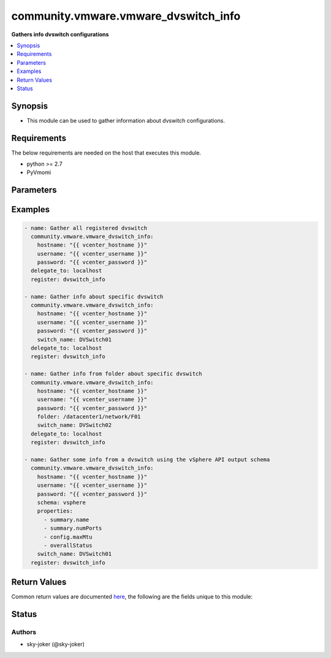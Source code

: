.. _community.vmware.vmware_dvswitch_info_module:


*************************************
community.vmware.vmware_dvswitch_info
*************************************

**Gathers info dvswitch configurations**



.. contents::
   :local:
   :depth: 1


Synopsis
--------
- This module can be used to gather information about dvswitch configurations.



Requirements
------------
The below requirements are needed on the host that executes this module.

- python >= 2.7
- PyVmomi


Parameters
----------

.. raw:: html

    <table  border=0 cellpadding=0 class="documentation-table">
        <tr>
            <th colspan="1">Parameter</th>
            <th>Choices/<font color="blue">Defaults</font></th>
            <th width="100%">Comments</th>
        </tr>
            <tr>
                <td colspan="1">
                    <div class="ansibleOptionAnchor" id="parameter-"></div>
                    <b>folder</b>
                    <a class="ansibleOptionLink" href="#parameter-" title="Permalink to this option"></a>
                    <div style="font-size: small">
                        <span style="color: purple">string</span>
                    </div>
                </td>
                <td>
                </td>
                <td>
                        <div>Specify a folder location of dvswitch to gather information from.</div>
                        <div>Examples:</div>
                        <div>folder: /datacenter1/network</div>
                        <div>folder: datacenter1/network</div>
                        <div>folder: /datacenter1/network/folder1</div>
                        <div>folder: datacenter1/network/folder1</div>
                        <div>folder: /folder1/datacenter1/network</div>
                        <div>folder: folder1/datacenter1/network</div>
                        <div>folder: /folder1/datacenter1/network/folder2</div>
                </td>
            </tr>
            <tr>
                <td colspan="1">
                    <div class="ansibleOptionAnchor" id="parameter-"></div>
                    <b>hostname</b>
                    <a class="ansibleOptionLink" href="#parameter-" title="Permalink to this option"></a>
                    <div style="font-size: small">
                        <span style="color: purple">string</span>
                    </div>
                </td>
                <td>
                </td>
                <td>
                        <div>The hostname or IP address of the vSphere vCenter or ESXi server.</div>
                        <div>If the value is not specified in the task, the value of environment variable <code>VMWARE_HOST</code> will be used instead.</div>
                        <div>Environment variable support added in Ansible 2.6.</div>
                </td>
            </tr>
            <tr>
                <td colspan="1">
                    <div class="ansibleOptionAnchor" id="parameter-"></div>
                    <b>password</b>
                    <a class="ansibleOptionLink" href="#parameter-" title="Permalink to this option"></a>
                    <div style="font-size: small">
                        <span style="color: purple">string</span>
                    </div>
                </td>
                <td>
                </td>
                <td>
                        <div>The password of the vSphere vCenter or ESXi server.</div>
                        <div>If the value is not specified in the task, the value of environment variable <code>VMWARE_PASSWORD</code> will be used instead.</div>
                        <div>Environment variable support added in Ansible 2.6.</div>
                        <div style="font-size: small; color: darkgreen"><br/>aliases: pass, pwd</div>
                </td>
            </tr>
            <tr>
                <td colspan="1">
                    <div class="ansibleOptionAnchor" id="parameter-"></div>
                    <b>port</b>
                    <a class="ansibleOptionLink" href="#parameter-" title="Permalink to this option"></a>
                    <div style="font-size: small">
                        <span style="color: purple">integer</span>
                    </div>
                </td>
                <td>
                        <b>Default:</b><br/><div style="color: blue">443</div>
                </td>
                <td>
                        <div>The port number of the vSphere vCenter or ESXi server.</div>
                        <div>If the value is not specified in the task, the value of environment variable <code>VMWARE_PORT</code> will be used instead.</div>
                        <div>Environment variable support added in Ansible 2.6.</div>
                </td>
            </tr>
            <tr>
                <td colspan="1">
                    <div class="ansibleOptionAnchor" id="parameter-"></div>
                    <b>properties</b>
                    <a class="ansibleOptionLink" href="#parameter-" title="Permalink to this option"></a>
                    <div style="font-size: small">
                        <span style="color: purple">list</span>
                         / <span style="color: purple">elements=string</span>
                    </div>
                </td>
                <td>
                </td>
                <td>
                        <div>Specify the properties to retrieve.</div>
                        <div>If not specified, all properties are retrieved (deeply).</div>
                        <div>Results are returned in a structure identical to the vsphere API.</div>
                        <div>Example:</div>
                        <div>properties: [</div>
                        <div>&quot;summary.name&quot;,</div>
                        <div>&quot;summary.numPorts&quot;,</div>
                        <div>&quot;config.maxMtu&quot;,</div>
                        <div>&quot;overallStatus&quot;</div>
                        <div>]</div>
                        <div>Only valid when <code>schema</code> is <code>vsphere</code>.</div>
                </td>
            </tr>
            <tr>
                <td colspan="1">
                    <div class="ansibleOptionAnchor" id="parameter-"></div>
                    <b>proxy_host</b>
                    <a class="ansibleOptionLink" href="#parameter-" title="Permalink to this option"></a>
                    <div style="font-size: small">
                        <span style="color: purple">string</span>
                    </div>
                </td>
                <td>
                </td>
                <td>
                        <div>Address of a proxy that will receive all HTTPS requests and relay them.</div>
                        <div>The format is a hostname or a IP.</div>
                        <div>If the value is not specified in the task, the value of environment variable <code>VMWARE_PROXY_HOST</code> will be used instead.</div>
                        <div>This feature depends on a version of pyvmomi greater than v6.7.1.2018.12</div>
                </td>
            </tr>
            <tr>
                <td colspan="1">
                    <div class="ansibleOptionAnchor" id="parameter-"></div>
                    <b>proxy_port</b>
                    <a class="ansibleOptionLink" href="#parameter-" title="Permalink to this option"></a>
                    <div style="font-size: small">
                        <span style="color: purple">integer</span>
                    </div>
                </td>
                <td>
                </td>
                <td>
                        <div>Port of the HTTP proxy that will receive all HTTPS requests and relay them.</div>
                        <div>If the value is not specified in the task, the value of environment variable <code>VMWARE_PROXY_PORT</code> will be used instead.</div>
                </td>
            </tr>
            <tr>
                <td colspan="1">
                    <div class="ansibleOptionAnchor" id="parameter-"></div>
                    <b>schema</b>
                    <a class="ansibleOptionLink" href="#parameter-" title="Permalink to this option"></a>
                    <div style="font-size: small">
                        <span style="color: purple">string</span>
                    </div>
                </td>
                <td>
                        <ul style="margin: 0; padding: 0"><b>Choices:</b>
                                    <li><div style="color: blue"><b>summary</b>&nbsp;&larr;</div></li>
                                    <li>vsphere</li>
                        </ul>
                </td>
                <td>
                        <div>Specify the output schema desired.</div>
                        <div>The &#x27;summary&#x27; output schema is the legacy output from the module</div>
                        <div>The &#x27;vsphere&#x27; output schema is the vSphere API class definition which requires pyvmomi&gt;6.7.1</div>
                </td>
            </tr>
            <tr>
                <td colspan="1">
                    <div class="ansibleOptionAnchor" id="parameter-"></div>
                    <b>switch_name</b>
                    <a class="ansibleOptionLink" href="#parameter-" title="Permalink to this option"></a>
                    <div style="font-size: small">
                        <span style="color: purple">string</span>
                    </div>
                </td>
                <td>
                </td>
                <td>
                        <div>Name of a dvswitch to look for.</div>
                        <div>If <code>switch_name</code> not specified gather all dvswitch information.</div>
                        <div style="font-size: small; color: darkgreen"><br/>aliases: switch, dvswitch</div>
                </td>
            </tr>
            <tr>
                <td colspan="1">
                    <div class="ansibleOptionAnchor" id="parameter-"></div>
                    <b>username</b>
                    <a class="ansibleOptionLink" href="#parameter-" title="Permalink to this option"></a>
                    <div style="font-size: small">
                        <span style="color: purple">string</span>
                    </div>
                </td>
                <td>
                </td>
                <td>
                        <div>The username of the vSphere vCenter or ESXi server.</div>
                        <div>If the value is not specified in the task, the value of environment variable <code>VMWARE_USER</code> will be used instead.</div>
                        <div>Environment variable support added in Ansible 2.6.</div>
                        <div style="font-size: small; color: darkgreen"><br/>aliases: admin, user</div>
                </td>
            </tr>
            <tr>
                <td colspan="1">
                    <div class="ansibleOptionAnchor" id="parameter-"></div>
                    <b>validate_certs</b>
                    <a class="ansibleOptionLink" href="#parameter-" title="Permalink to this option"></a>
                    <div style="font-size: small">
                        <span style="color: purple">boolean</span>
                    </div>
                </td>
                <td>
                        <ul style="margin: 0; padding: 0"><b>Choices:</b>
                                    <li>no</li>
                                    <li><div style="color: blue"><b>yes</b>&nbsp;&larr;</div></li>
                        </ul>
                </td>
                <td>
                        <div>Allows connection when SSL certificates are not valid. Set to <code>false</code> when certificates are not trusted.</div>
                        <div>If the value is not specified in the task, the value of environment variable <code>VMWARE_VALIDATE_CERTS</code> will be used instead.</div>
                        <div>Environment variable support added in Ansible 2.6.</div>
                        <div>If set to <code>true</code>, please make sure Python &gt;= 2.7.9 is installed on the given machine.</div>
                </td>
            </tr>
    </table>
    <br/>




Examples
--------

.. code-block:: yaml+jinja

    - name: Gather all registered dvswitch
      community.vmware.vmware_dvswitch_info:
        hostname: "{{ vcenter_hostname }}"
        username: "{{ vcenter_username }}"
        password: "{{ vcenter_password }}"
      delegate_to: localhost
      register: dvswitch_info

    - name: Gather info about specific dvswitch
      community.vmware.vmware_dvswitch_info:
        hostname: "{{ vcenter_hostname }}"
        username: "{{ vcenter_username }}"
        password: "{{ vcenter_password }}"
        switch_name: DVSwitch01
      delegate_to: localhost
      register: dvswitch_info

    - name: Gather info from folder about specific dvswitch
      community.vmware.vmware_dvswitch_info:
        hostname: "{{ vcenter_hostname }}"
        username: "{{ vcenter_username }}"
        password: "{{ vcenter_password }}"
        folder: /datacenter1/network/F01
        switch_name: DVSwitch02
      delegate_to: localhost
      register: dvswitch_info

    - name: Gather some info from a dvswitch using the vSphere API output schema
      community.vmware.vmware_dvswitch_info:
        hostname: "{{ vcenter_hostname }}"
        username: "{{ vcenter_username }}"
        password: "{{ vcenter_password }}"
        schema: vsphere
        properties:
          - summary.name
          - summary.numPorts
          - config.maxMtu
          - overallStatus
        switch_name: DVSwitch01
      register: dvswitch_info



Return Values
-------------
Common return values are documented `here <https://docs.ansible.com/ansible/latest/reference_appendices/common_return_values.html#common-return-values>`_, the following are the fields unique to this module:

.. raw:: html

    <table border=0 cellpadding=0 class="documentation-table">
        <tr>
            <th colspan="1">Key</th>
            <th>Returned</th>
            <th width="100%">Description</th>
        </tr>
            <tr>
                <td colspan="1">
                    <div class="ansibleOptionAnchor" id="return-"></div>
                    <b>distributed_virtual_switches</b>
                    <a class="ansibleOptionLink" href="#return-" title="Permalink to this return value"></a>
                    <div style="font-size: small">
                      <span style="color: purple">list</span>
                    </div>
                </td>
                <td>always</td>
                <td>
                            <div>list of dictionary of dvswitch and their information</div>
                    <br/>
                        <div style="font-size: smaller"><b>Sample:</b></div>
                        <div style="font-size: smaller; color: blue; word-wrap: break-word; word-break: break-all;">[{&#x27;configure&#x27;: {&#x27;folder&#x27;: &#x27;network&#x27;, &#x27;hosts&#x27;: [&#x27;esxi-test-02.local&#x27;, &#x27;esxi-test-01.local&#x27;], &#x27;settings&#x27;: {&#x27;healthCheck&#x27;: {&#x27;TeamingHealthCheckConfig&#x27;: False, &#x27;VlanMtuHealthCheckConfig&#x27;: False}, &#x27;netflow&#x27;: {&#x27;activeFlowTimeout&#x27;: 60, &#x27;collectorIpAddress&#x27;: &#x27;&#x27;, &#x27;collectorPort&#x27;: 0, &#x27;idleFlowTimeout&#x27;: 15, &#x27;internalFlowsOnly&#x27;: False, &#x27;observationDomainId&#x27;: 0, &#x27;samplingRate&#x27;: 0, &#x27;switchIpAddress&#x27;: None}, &#x27;properties&#x27;: {&#x27;administratorContact&#x27;: {&#x27;contact&#x27;: None, &#x27;name&#x27;: None}, &#x27;advanced&#x27;: {&#x27;maxMtu&#x27;: 1500, &#x27;multicastFilteringMode&#x27;: &#x27;legacyFiltering&#x27;}, &#x27;discoveryProtocol&#x27;: {&#x27;operation&#x27;: &#x27;listen&#x27;, &#x27;protocol&#x27;: &#x27;cdp&#x27;}, &#x27;general&#x27;: {&#x27;ioControl&#x27;: True, &#x27;name&#x27;: &#x27;DVSwitch01&#x27;, &#x27;numPorts&#x27;: 10, &#x27;numUplinks&#x27;: 1, &#x27;vendor&#x27;: &#x27;VMware, Inc.&#x27;, &#x27;version&#x27;: &#x27;6.6.0&#x27;}}, &#x27;privateVlan&#x27;: []}}, &#x27;uuid&#x27;: &#x27;50 30 99 9c a7 60 8a 4f-05 9f e7 b5 da df 8f 17&#x27;}]</div>
                </td>
            </tr>
    </table>
    <br/><br/>


Status
------


Authors
~~~~~~~

- sky-joker (@sky-joker)
